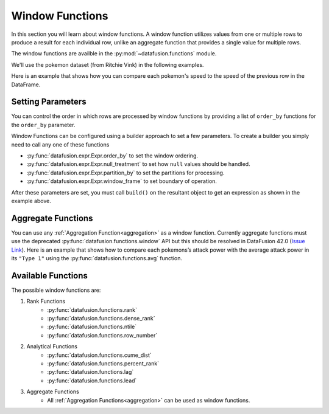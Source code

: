 .. Licensed to the Apache Software Foundation (ASF) under one
.. or more contributor license agreements.  See the NOTICE file
.. distributed with this work for additional information
.. regarding copyright ownership.  The ASF licenses this file
.. to you under the Apache License, Version 2.0 (the
.. "License"); you may not use this file except in compliance
.. with the License.  You may obtain a copy of the License at

..   http://www.apache.org/licenses/LICENSE-2.0

.. Unless required by applicable law or agreed to in writing,
.. software distributed under the License is distributed on an
.. "AS IS" BASIS, WITHOUT WARRANTIES OR CONDITIONS OF ANY
.. KIND, either express or implied.  See the License for the
.. specific language governing permissions and limitations
.. under the License.

.. _window_functions:

Window Functions
================

In this section you will learn about window functions. A window function utilizes values from one or
multiple rows to produce a result for each individual row, unlike an aggregate function that
provides a single value for multiple rows.

The window functions are availble in the :py:mod:`~datafusion.functions` module.

We'll use the pokemon dataset (from Ritchie Vink) in the following examples.

.. ipython:: python

    import urllib.request
    from datafusion import SessionContext
    from datafusion import col
    from datafusion import functions as f

    urllib.request.urlretrieve(
        "https://gist.githubusercontent.com/ritchie46/cac6b337ea52281aa23c049250a4ff03/raw/89a957ff3919d90e6ef2d34235e6bf22304f3366/pokemon.csv",
        "pokemon.csv",
    )

    ctx = SessionContext()
    df = ctx.read_csv("pokemon.csv")

Here is an example that shows how you can compare each pokemon's speed to the speed of the
previous row in the DataFrame.

.. ipython:: python

    df.select(
        col('"Name"'),
        col('"Speed"'),
        f.lag(col('"Speed"')).alias("Previous Speed")
    )

Setting Parameters
------------------

You can control the order in which rows are processed by window functions by providing
a list of ``order_by`` functions for the ``order_by`` parameter.

.. ipython:: python

    df.select(
        col('"Name"'),
        col('"Attack"'),
        col('"Type 1"'),
        f.rank()
            .partition_by(col('"Type 1"'))
            .order_by(col('"Attack"').sort(ascending=True))
            .build()
            .alias("rank"),
    ).sort(col('"Type 1"').sort(), col('"Attack"').sort())

Window Functions can be configured using a builder approach to set a few parameters.
To create a builder you simply need to call any one of these functions

- :py:func:`datafusion.expr.Expr.order_by` to set the window ordering.
- :py:func:`datafusion.expr.Expr.null_treatment` to set how ``null`` values should be handled.
- :py:func:`datafusion.expr.Expr.partition_by` to set the partitions for processing.
- :py:func:`datafusion.expr.Expr.window_frame` to set boundary of operation.

After these parameters are set, you must call ``build()`` on the resultant object to get an
expression as shown in the example above.

Aggregate Functions
-------------------

You can use any  :ref:`Aggregation Function<aggregation>` as a window function. Currently
aggregate functions must use the deprecated
:py:func:`datafusion.functions.window` API but this should be resolved in
DataFusion 42.0 (`Issue Link <https://github.com/apache/datafusion-python/issues/833>`_). Here
is an example that shows how to compare each pokemons’s attack power with the average attack
power in its ``"Type 1"`` using the :py:func:`datafusion.functions.avg` function.

.. ipython:: python
    :okwarning:

    df.select(
        col('"Name"'),
        col('"Attack"'),
        col('"Type 1"'),
        f.window("avg", [col('"Attack"')])
            .partition_by(col('"Type 1"'))
            .build()
            .alias("Average Attack"),
    )

Available Functions
-------------------

The possible window functions are:

1. Rank Functions
    - :py:func:`datafusion.functions.rank`
    - :py:func:`datafusion.functions.dense_rank`
    - :py:func:`datafusion.functions.ntile`
    - :py:func:`datafusion.functions.row_number`

2. Analytical Functions
    - :py:func:`datafusion.functions.cume_dist`
    - :py:func:`datafusion.functions.percent_rank`
    - :py:func:`datafusion.functions.lag`
    - :py:func:`datafusion.functions.lead`

3. Aggregate Functions
    - All :ref:`Aggregation Functions<aggregation>` can be used as window functions.
